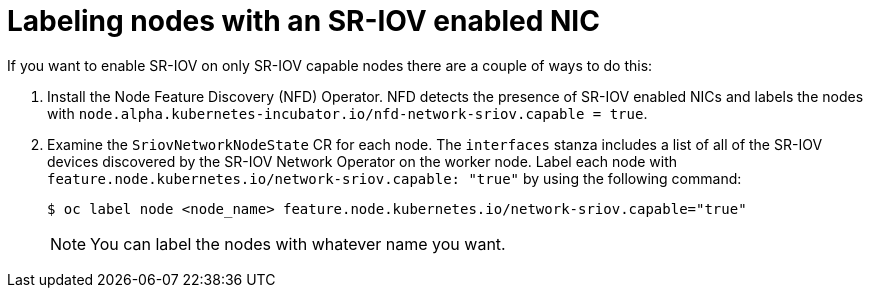 // Module included in the following assemblies:
//
// * networking/hardware_networks/configuring-interface-sysctl-sriov-device.adoc

:_mod-docs-content-type: PROCEDURE
[id="nw-labeling-sriov-enabled-nodes_{context}"]
= Labeling nodes with an SR-IOV enabled NIC

If you want to enable SR-IOV on only SR-IOV capable nodes there are a couple of ways to do this:

. Install the Node Feature Discovery (NFD) Operator. NFD detects the presence of SR-IOV enabled NICs and labels the nodes with `node.alpha.kubernetes-incubator.io/nfd-network-sriov.capable = true`.

. Examine the `SriovNetworkNodeState` CR for each node. The `interfaces` stanza includes a list of all of the SR-IOV devices discovered by the SR-IOV Network Operator on the worker node. Label each node with `feature.node.kubernetes.io/network-sriov.capable: "true"` by using the following command:
+
[source,yaml]
----
$ oc label node <node_name> feature.node.kubernetes.io/network-sriov.capable="true"
----
+
[NOTE]
====
You can label the nodes with whatever name you want.
====